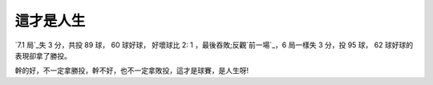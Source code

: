 這才是人生
================================================================================

`7.1 局`_失 3 分，共投 89 球， 60 球好球， 好壞球比 2: 1 ，最後吞敗;反觀`前一場`_，6 局一樣失 3 分，投 95 球， 62
球好球的表現卻拿了勝投。

幹的好，不一定拿勝投，幹不好，也不一定拿敗投，這才是球賽，是人生呀!

.. _7.1 局: http://mlb.mlb.com/news/wrap.jsp?ymd=20070719&content_id=20967
    98&vkey=wrapup2005&fext=.jsp&amp;c_id=mlb
.. _前一場: http://mlb.mlb.com/news/wrap.jsp?ymd=20070714&content_id=2086058
    &vkey=wrapup2005&fext=.jsp&c_id=mlb


.. author:: default
.. categories:: chinese
.. tags:: baseball
.. comments::